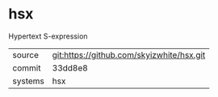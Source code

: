 * hsx

Hypertext S-expression

|---------+-------------------------------------------|
| source  | git:https://github.com/skyizwhite/hsx.git |
| commit  | 33dd8e8                                   |
| systems | hsx                                       |
|---------+-------------------------------------------|
